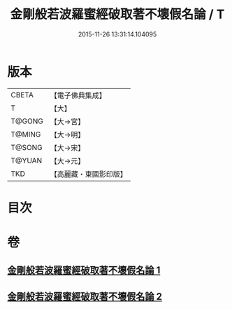 #+TITLE: 金剛般若波羅蜜經破取著不壞假名論 / T
#+DATE: 2015-11-26 13:31:14.104095
* 版本
 |     CBETA|【電子佛典集成】|
 |         T|【大】     |
 |    T@GONG|【大→宮】   |
 |    T@MING|【大→明】   |
 |    T@SONG|【大→宋】   |
 |    T@YUAN|【大→元】   |
 |       TKD|【高麗藏・東國影印版】|

* 目次
* 卷
** [[file:KR6c0036_001.txt][金剛般若波羅蜜經破取著不壞假名論 1]]
** [[file:KR6c0036_002.txt][金剛般若波羅蜜經破取著不壞假名論 2]]
